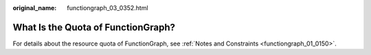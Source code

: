 :original_name: functiongraph_03_0352.html

.. _functiongraph_03_0352:

What Is the Quota of FunctionGraph?
===================================

For details about the resource quota of FunctionGraph, see :ref:`Notes and Constraints <functiongraph_01_0150>`.
